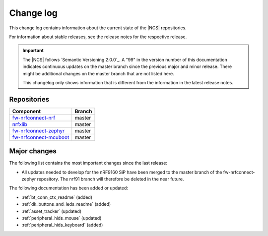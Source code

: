 .. _changelog:

Change log
##########

This change log contains information about the current state of the |NCS| repositories.

For information about stable releases, see the release notes for the respective release.

.. important::
   The |NCS| follows `Semantic Versioning 2.0.0`_.
   A "99" in the version number of this documentation indicates continuous updates on the master branch since the previous major and minor release.
   There might be additional changes on the master branch that are not listed here.

   This changelog only shows information that is different from the information in the latest release notes.


Repositories
************
.. list-table::
   :header-rows: 1

   * - Component
     - Branch
   * - `fw-nrfconnect-nrf <https://github.com/NordicPlayground/fw-nrfconnect-nrf>`_
     - master
   * - `nrfxlib <https://github.com/NordicPlayground/nrfxlib>`_
     - master
   * - `fw-nrfconnect-zephyr <https://github.com/NordicPlayground/fw-nrfconnect-zephyr>`_
     - master
   * - `fw-nrfconnect-mcuboot <https://github.com/NordicPlayground/fw-nrfconnect-mcuboot>`_
     - master


Major changes
*************

The following list contains the most important changes since the last release:

* All updates needed to develop for the nRF9160 SiP have been merged to the master branch of the fw-nrfconnect-zephyr repository.
  The nrf91 branch will therefore be deleted in the near future.



The following documentation has been added or updated:

* :ref:`bt_conn_ctx_readme` (added)
* :ref:`dk_buttons_and_leds_readme` (added)
* :ref:`asset_tracker` (updated)
* :ref:`peripheral_hids_mouse` (updated)
* :ref:`peripheral_hids_keyboard` (added)
